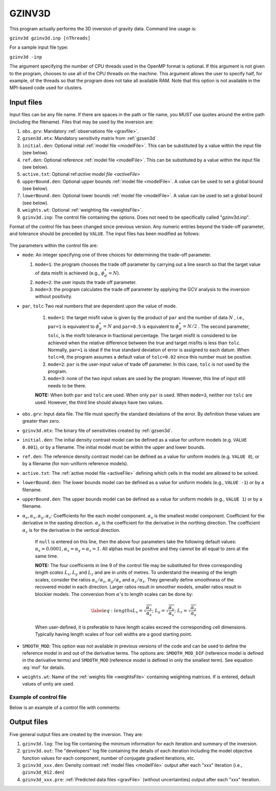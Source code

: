 .. _gzinv3d:

GZINV3D
=======

This program actually performs the 3D inversion of gravity data. Command line usage is:

``gzinv3d gzinv3d.inp [nThreads]``

For a sample input file type:

``gzinv3d -inp``

The argument specifying the number of CPU threads used in the OpenMP format is optional. If this argument is not given to the program, chooses to use all of the CPU threads on the machine. This argument allows the user to specify half, for example, of the threads so that the program does not take all available RAM. Note that this option is not available in the MPI-based code used for clusters.

Input files
-----------

Input files can be any file name. If there are spaces in the path or file name, you *MUST* use quotes around the entire path (including the filename). Files that may be used by the inversion are:

#. ``obs.grv``: Mandatory :ref:`observations file <gravfile>`.

#. ``gzsen3d.mtx``: Mandatory sensitivity matrix from :ref:`gzsen3d`

#. ``initial.den``: Optional initial :ref:`model file <modelFile>`. This can be substituted by a value within the input file (see below).

#. ``ref.den``: Optional reference :ref:`model file <modelFile>`. This can be substituted by a value within the input file (see below).

#. ``active.txt``: Optional ref:`active model file <activeFile>`

#. ``upperBound.den``: Optional upper bounds :ref:`model file <modelFile>`. A value can be used to set a global bound (see below).

#. ``lowerBound.den``: Optional lower bounds :ref:`model file <modelFile>`. A value can be used to set a global bound (see below).

#. ``weights.wt``: Optional :ref:`weighting file <weightsFile>`.

#. ``gzinv3d.inp``: The control file containing the options. Does not need to be specifically called "gzinv3d.inp".

Format of the control file has been changed since previous version. Any numeric entries beyond the trade-off parameter, and tolerance should be preceded by ``VALUE``. The input files has been modified as follows:


.. figure:: ../../images/gzinv3d.png
     :align: center
     :figwidth: 75%

 

The parameters within the control file are:

-  ``mode``: An integer specifying one of three choices for determining the trade-off parameter.

   #. ``mode=1``: the program chooses the trade off parameter by carrying out a line search so that the target value of data misfit is achieved (e.g., :math:`\phi_d^*=N`).

   #. ``mode=2``: the user inputs the trade off parameter.

   #. ``mode=3``: the program calculates the trade off parameter by applying the GCV analysis to the inversion without positivity.

- ``par``, ``tolc`` Two real numbers that are dependent upon the value of mode.
   
   #. ``mode=1``: the target misfit value is given by the product of ``par`` and the number of data :math:`N` , i.e., ``par=1`` is equivalent to :math:`\phi_d^*=N` and ``par=0.5`` is equivalent to :math:`\phi_d^*=N/2` . The second parameter, ``tolc``, is the misfit tolerance in fractional percentage. The target misfit is considered to be achieved when the relative difference between the true and target misfits is less than ``tolc``. Normally, ``par=1`` is ideal if the true standard deviation of error is assigned to each datum. When ``tolc=0``, the program assumes a default value of ``tolc=0.02`` since this number must be positive.

   #. ``mode=2``: ``par`` is the user-input value of trade off parameter. In this case, ``tolc`` is not used by the program.

   #. ``mode=3``: none of the two input values are used by the program. However, this line of input still needs to be there.

   | **NOTE:** When both ``par`` and ``tolc`` are used. When only ``par`` is used. When ``mode=3``, neither nor ``tolc`` are used. However, the third line should always have two values.

-  ``obs.grv``: Input data file. The file must specify the standard deviations of the error. By definition these values are greater than zero.

-  ``gzinv3d.mtx``: The binary file of sensitivities created by :ref:`gzsen3d`.

-  ``initial.den``: The initial density contrast model can be defined as a value for uniform models (e.g. ``VALUE 0.001``), or by a filename. The initial model must be within the upper and lower bounds.

-  ``ref.den``: The reference density contrast model can be defined as a value for uniform models (e.g. ``VALUE 0``), or by a filename (for non-uniform reference models).

- ``active.txt``: The :ref:`active model file <activeFile>` defining which cells in the model are allowed to be solved.

-  ``lowerBound.den``: The lower bounds model can be defined as a value for uniform models (e.g., ``VALUE -1``) or by a filename.

-  ``upperBound.den``: The upper bounds model can be defined as a value for uniform models (e.g., ``VALUE 1``) or by a filename.

- :math:`\alpha_s, \alpha_x, \alpha_y, \alpha_z`: Coefficients for the each model component. :math:`\alpha_s` is the smallest model component. Coefficient for the derivative in the easting direction. :math:`\alpha_y` is the coefficient for the derivative in the northing direction. The coefficient :math:`\alpha_z` is for the derivative in the vertical direction.

   If ``null`` is entered on this line, then the above four parameters take the following default values:  :math:`\alpha_s = 0.0001, \alpha_x = \alpha_y = \alpha_z = 1`. All alphas must be positive and they cannot be all equal to zero at the same time.

   **NOTE:** The four coefficients in line 9 of the control file may be substituted for three corresponding *length scales* :math:`L_x, L_y` and :math:`L_z` and are in units of metres. To understand the meaning of the length scales, consider the ratios :math:`\alpha_x/\alpha_s`, :math:`\alpha_y/\alpha_s` and :math:`\alpha_z/\alpha_s`. They generally define smoothness of the recovered model in each direction. Larger ratios result in smoother models, smaller ratios result in blockier models. The conversion from :math:`\alpha`\'s to length scales can be done by:

   .. math::

      \label{eq:lengths}
      L_x = \sqrt{\frac{\alpha_x}{\alpha_s}} ; ~L_y = \sqrt{\frac{\alpha_y}{\alpha_s}} ; ~L_z = \sqrt{\frac{\alpha_z}{\alpha_s}}

   When user-defined, it is preferable to have length scales exceed the corresponding cell dimensions. Typically having length scales of four cell widths are a good starting point.

- ``SMOOTH_MOD``: This option was not available in previous versions of the code and can be used to define the reference model in and out of the derivative terms. The options are: ``SMOOTH_MOD_DIF`` (reference model is defined in the derivative terms) and ``SMOOTH_MOD`` (reference model is defined in only the smallest term). See equation :eq:`mof` for details.

- ``weights.wt``: Name of the :ref:`weights file <weightsFile>` containing weighting matrices. If is entered, default values of unity are used.

Example of control file
~~~~~~~~~~~~~~~~~~~~~~~

Below is an example of a control file with comments:

.. figure:: ../../images/gzinv3dEx.png
     :align: center
     :figwidth: 75%



Output files
------------

Five general output files are created by the inversion. They are:

#. ``gzinv3d.log``: The log file containing the minimum information for each iteration and summary of the inversion.

#. ``gzinv3d.out``: The "developers" log file containing the details of each iteration including the model objective function values for each component, number of conjugate gradient iterations, etc.

#. ``gzinv3d_xxx.den``: Density contrast :ref:`model files <modelFile>` output after each "xxx" iteration (i.e., ``gzinv3d_012.den``)

#. ``gzinv3d_xxx.pre``: :ref:`Predicted data files <gravFile>` (without uncertainties) output after each "xxx" iteration.

